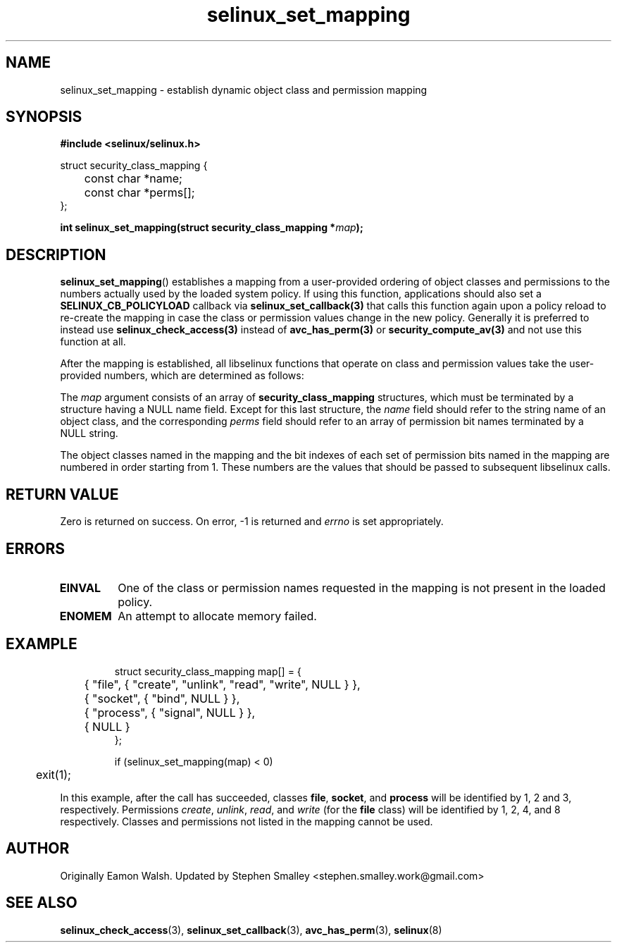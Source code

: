 .\" Hey Emacs! This file is -*- nroff -*- source.
.\"
.\" Author: Eamon Walsh (ewalsh@tycho.nsa.gov) 2008
.TH "selinux_set_mapping" "3" "12 Jun 2008" "" "SELinux API documentation"
.SH "NAME"
selinux_set_mapping \- establish dynamic object class and permission mapping
.
.SH "SYNOPSIS"
.B #include <selinux/selinux.h>
.sp
.nf
struct security_class_mapping {
	const char *name;
	const char *perms[];
};
.fi
.sp
.BI "int selinux_set_mapping(struct security_class_mapping *" map ");"
.
.SH "DESCRIPTION"
.BR selinux_set_mapping ()
establishes a mapping from a user-provided ordering of object classes and permissions to the numbers actually used by the loaded system policy. If using this function, applications should also set a
.B SELINUX_CB_POLICYLOAD
callback via
.BR selinux_set_callback(3)
that calls this function again upon a policy reload to re-create the mapping
in case the class or permission values change in the new policy.
Generally it is preferred to instead use
.BR selinux_check_access(3)
instead of
.BR avc_has_perm(3)
or
.BR security_compute_av(3)
and not use this function at all.

After the mapping is established, all libselinux functions that operate on class and permission values take the user-provided numbers, which are determined as follows:

The
.I map
argument consists of an array of 
.B security_class_mapping
structures, which must be terminated by a structure having a NULL name field.  Except for this last structure, the
.I name 
field should refer to the string name of an object class, and the corresponding
.I perms
field should refer to an array of permission bit names terminated by a NULL string.

The object classes named in the mapping and the bit indexes of each set of permission bits named in the mapping are numbered in order starting from 1.  These numbers are the values that should be passed to subsequent libselinux calls.
.
.SH "RETURN VALUE"
Zero is returned on success.  On error, \-1 is returned and
.I errno
is set appropriately.
.
.SH "ERRORS"
.TP
.B EINVAL
One of the class or permission names requested in the mapping is not present in the loaded policy.
.TP
.B ENOMEM
An attempt to allocate memory failed.
.
.SH "EXAMPLE"
.RS
.ta 4n 10n
.nf
struct security_class_mapping map[] = {
	{ "file", { "create", "unlink", "read", "write", NULL } },
	{ "socket", { "bind", NULL } },
	{ "process", { "signal", NULL } },
	{ NULL }
};

if (selinux_set_mapping(map) < 0)
	exit(1);
.fi
.ta
.RE

In this example, after the call has succeeded, classes
.BR file ,
.BR socket ,
and
.B process
will be identified by 1, 2 and 3, respectively.  Permissions
.IR create ,
.IR unlink ,
.IR read ,
and
.I write
(for the 
.B file
class) will be identified by 1, 2, 4, and 8 respectively.  Classes and permissions not listed in the mapping cannot be used.
.
.SH "AUTHOR"
Originally Eamon Walsh.  Updated by Stephen Smalley <stephen.smalley.work@gmail.com>
.
.SH "SEE ALSO"
.BR selinux_check_access (3),
.BR selinux_set_callback (3),
.BR avc_has_perm (3),
.BR selinux (8)
